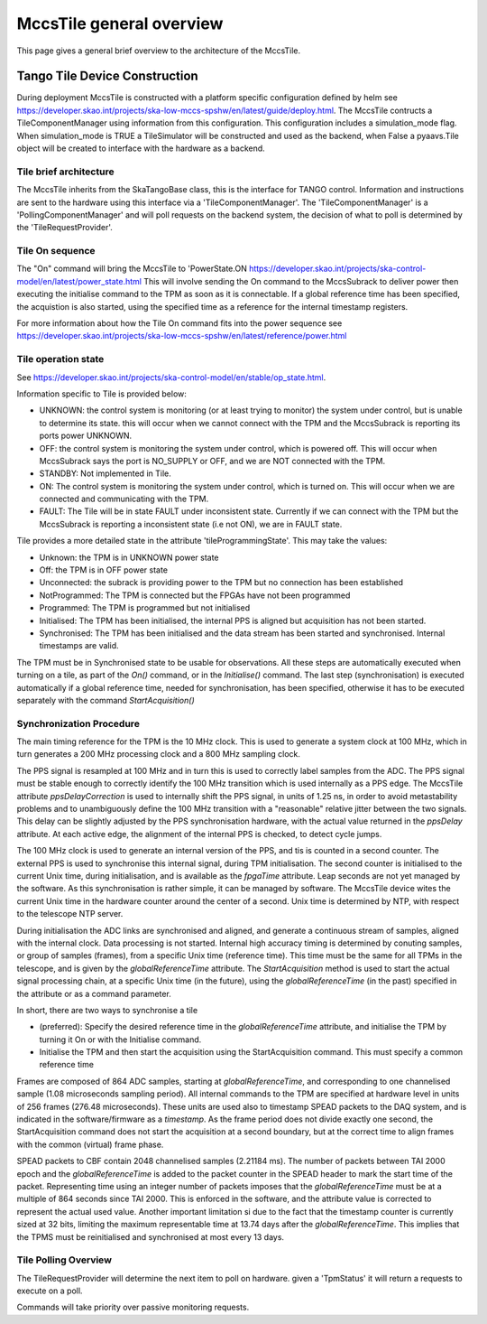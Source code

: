 ##########################
 MccsTile general overview
##########################

This page gives a general brief overview to the architecture of the MccsTile.

********************************
 Tango Tile Device Construction
********************************

During deployment MccsTile is constructed with a platform specific configuration defined by helm see https://developer.skao.int/projects/ska-low-mccs-spshw/en/latest/guide/deploy.html.
The MccsTile contructs a TileComponentManager using information from this configuration. 
This configuration includes a simulation_mode flag. When simulation_mode is TRUE a TileSimulator 
will be constructed and used as the backend, when False a pyaavs.Tile object will be created to 
interface with the hardware as a backend.

Tile brief architecture
=======================
The MccsTile inherits from the SkaTangoBase class, this is the interface for TANGO control.
Information and instructions are sent to the hardware using this interface via a 'TileComponentManager'. 
The 'TileComponentManager' is a 'PollingComponentManager' and will poll requests on the backend system, 
the decision of what to poll is determined by the 'TileRequestProvider'. 

.. uml:: tile_class_diagram_brief.uml

Tile On sequence
================
The "On" command will bring the MccsTile to 'PowerState.ON https://developer.skao.int/projects/ska-control-model/en/latest/power_state.html
This will involve sending the On command to the MccsSubrack to deliver power then executing the initialise
command to the TPM as soon as it is connectable. If a global reference time has been specified, the 
acquistion is also started, using the specified time as a reference for the internal
timestamp registers. 

.. uml:: tile_on.uml

For more information about how the Tile On command fits into the power sequence 
see https://developer.skao.int/projects/ska-low-mccs-spshw/en/latest/reference/power.html

Tile operation state
====================
See https://developer.skao.int/projects/ska-control-model/en/stable/op_state.html.

Information specific to Tile is provided below:

-  UNKNOWN: the control system is monitoring (or at least trying to monitor) the system under control, but is unable to determine its state.
   this will occur when we cannot connect with the TPM and the MccsSubrack is reporting its ports power UNKNOWN.

-  OFF: the control system is monitoring the system under control, which is powered off. This will occur when MccsSubrack says the port
   is NO_SUPPLY or OFF, and we are NOT connected with the TPM.

-  STANDBY: Not implemented in Tile.

-  ON: The control system is monitoring the system under control, which is turned on.
   This will occur when we are connected and communicating with the TPM.

-  FAULT: The Tile will be in state FAULT under inconsistent state. Currently if we can connect with the TPM but the MccsSubrack is reporting 
   a inconsistent state (i.e not ON), we are in FAULT state.

Tile provides a more detailed state in the attribute 'tileProgrammingState'. This may take the values:

-  Unknown: the TPM is in UNKNOWN power state 

-  Off: the TPM is in OFF power state

-  Unconnected: the subrack is providing power to the TPM but no connection has been established

-  NotProgrammed: The TPM is connected but the FPGAs have not been programmed

-  Programmed: The TPM is programmed but not initialised

-  Initialised: The TPM has been initialised, the internal PPS is aligned but acquisition has not been started. 

-  Synchronised: The TPM has been initialised and the data stream has been started and synchronised. Internal timestamps are valid. 

The TPM must be in Synchronised state to be usable for observations. All these steps are automatically executed when turning 
on a tile, as part of the `On()` command, or in the `Initialise()` command. The last step (synchronisation) is 
executed automatically if a global reference time, needed for synchronisation, has been specified, otherwise it has to be
executed separately with the command `StartAcquisition()`

Synchronization Procedure
=========================
The main timing reference for the TPM is the 10 MHz clock. This is used to generate a system clock at 100 MHz, which in turn generates a 
200 MHz processing clock and a 800 MHz sampling clock.

The PPS signal is resampled at 100 MHz and in turn this is used to correctly label samples from the ADC. 
The PPS signal must be stable enough to correctly identify the 100 MHz transition which is used internally as a PPS edge. 
The MccsTile attribute `ppsDelayCorrection` is used to internally shift the PPS signal, in units of 1.25 ns, in order to avoid 
metastability problems and to unambiguously define the 100 MHz transition with a "reasonable" relative jitter
between the two signals. This delay can be slightly adjusted by the PPS synchronisation hardware, with the 
actual value returned in the `ppsDelay` attribute. At each active edge, the alignment of the internal 
PPS is checked, to detect cycle jumps. 

The 100 MHz clock is used to generate an internal version of the PPS, and tis is counted in a second counter. 
The external PPS is used to synchronise this internal signal, during TPM initialisation. The second counter is
initialised to the current Unix time, during initialisation, and is available as the `fpgaTime` attribute. 
Leap seconds are not yet managed by the software. As this synchronisation is rather simple, it can be managed 
by software. The MccsTile device wites the current Unix time in the hardware counter around the center of a 
second. Unix time is determined by NTP, with respect to the telescope NTP server. 

During initialisation the ADC links are synchronised and aligned, and generate a continuous stream of samples,
aligned with the internal clock. Data processing is not started. Internal high accuracy timing is determined 
by conuting samples, or group of samples (frames), from a specific Unix time (reference time). This time must
be the same for all TPMs in the telescope, and is given by the `globalReferenceTime` attribute. 
The `StartAcquisition` method is used to start the actual signal processing chain, at a specific Unix time
(in the future), using the `globalReferenceTime` (in the past) specified in the attribute 
or as a command parameter. 

In short, there are two ways to synchronise a tile

-  (preferred): Specify the desired reference time in the `globalReferenceTime` attribute, and initialise
   the TPM by turning it On or with the Initialise command. 

-  Initialise the TPM and then start the acquisition using the StartAcquisition command. This must
   specify a common reference time 

Frames are composed of 864 ADC samples, starting at `globalReferenceTime`, and corresponding to one
channelised sample (1.08 microseconds sampling period). All internal commands to the TPM are
specified at hardware level in units of 256 frames (276.48 microseconds). These units are used also to
timestamp SPEAD packets to the DAQ system, and is indicated in the software/firmware as a `timestamp`. 
As the frame period does not divide exactly one second, 
the StartAcquisition command does not start the acquisition at a second boundary, but at the 
correct time to align frames with the common (virtual) frame phase. 

SPEAD packets to CBF contain 2048 channelised samples (2.21184 ms). The number of packets between 
TAI 2000 epoch and the `globalReferenceTime` is added to the packet counter in the SPEAD 
header to mark the start time of the packet. Representing time using an integer
number of packets imposes that the `globalReferenceTime` must
be at a multiple of 864 seconds since TAI 2000. This is enforced in the software, and the 
attribute value is corrected to represent the actual used value. Another important
limitation si due to the fact that the timestamp counter is currently sized at 32 bits, limiting
the maximum representable time at 13.74 days after the `globalReferenceTime`. This 
implies that the TPMS must be reinitialised and synchronised at most every 13 days. 

Tile Polling Overview
=====================
The TileRequestProvider will determine the next item to poll on hardware.
given a 'TpmStatus' it will return a requests to execute on a poll.

Commands will take priority over passive monitoring requests.
    

